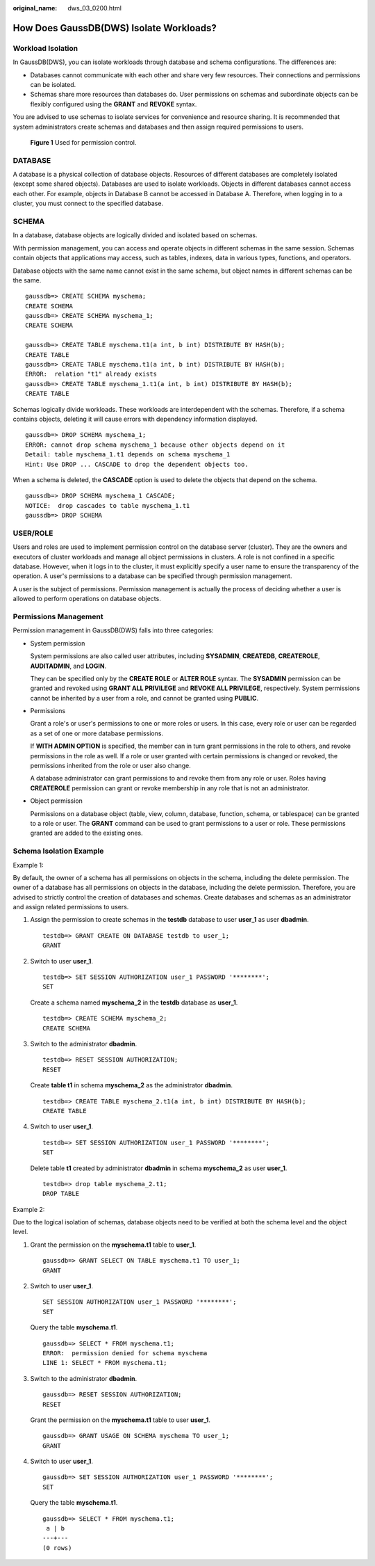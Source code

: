 :original_name: dws_03_0200.html

.. _dws_03_0200:

How Does GaussDB(DWS) Isolate Workloads?
========================================

Workload Isolation
------------------

In GaussDB(DWS), you can isolate workloads through database and schema configurations. The differences are:

-  Databases cannot communicate with each other and share very few resources. Their connections and permissions can be isolated.
-  Schemas share more resources than databases do. User permissions on schemas and subordinate objects can be flexibly configured using the **GRANT** and **REVOKE** syntax.

You are advised to use schemas to isolate services for convenience and resource sharing. It is recommended that system administrators create schemas and databases and then assign required permissions to users.


.. figure:: /_static/images/en-us_image_0000001389253162.png
   :alt: **Figure 1** Used for permission control.

   **Figure 1** Used for permission control.

DATABASE
--------

A database is a physical collection of database objects. Resources of different databases are completely isolated (except some shared objects). Databases are used to isolate workloads. Objects in different databases cannot access each other. For example, objects in Database B cannot be accessed in Database A. Therefore, when logging in to a cluster, you must connect to the specified database.

SCHEMA
------

In a database, database objects are logically divided and isolated based on schemas.

With permission management, you can access and operate objects in different schemas in the same session. Schemas contain objects that applications may access, such as tables, indexes, data in various types, functions, and operators.

Database objects with the same name cannot exist in the same schema, but object names in different schemas can be the same.

::

   gaussdb=> CREATE SCHEMA myschema;
   CREATE SCHEMA
   gaussdb=> CREATE SCHEMA myschema_1;
   CREATE SCHEMA

   gaussdb=> CREATE TABLE myschema.t1(a int, b int) DISTRIBUTE BY HASH(b);
   CREATE TABLE
   gaussdb=> CREATE TABLE myschema.t1(a int, b int) DISTRIBUTE BY HASH(b);
   ERROR:  relation "t1" already exists
   gaussdb=> CREATE TABLE myschema_1.t1(a int, b int) DISTRIBUTE BY HASH(b);
   CREATE TABLE

Schemas logically divide workloads. These workloads are interdependent with the schemas. Therefore, if a schema contains objects, deleting it will cause errors with dependency information displayed.

::

   gaussdb=> DROP SCHEMA myschema_1;
   ERROR: cannot drop schema myschema_1 because other objects depend on it
   Detail: table myschema_1.t1 depends on schema myschema_1
   Hint: Use DROP ... CASCADE to drop the dependent objects too.

When a schema is deleted, the **CASCADE** option is used to delete the objects that depend on the schema.

::

   gaussdb=> DROP SCHEMA myschema_1 CASCADE;
   NOTICE:  drop cascades to table myschema_1.t1
   gaussdb=> DROP SCHEMA

USER/ROLE
---------

Users and roles are used to implement permission control on the database server (cluster). They are the owners and executors of cluster workloads and manage all object permissions in clusters. A role is not confined in a specific database. However, when it logs in to the cluster, it must explicitly specify a user name to ensure the transparency of the operation. A user's permissions to a database can be specified through permission management.

A user is the subject of permissions. Permission management is actually the process of deciding whether a user is allowed to perform operations on database objects.

Permissions Management
----------------------

Permission management in GaussDB(DWS) falls into three categories:

-  System permission

   System permissions are also called user attributes, including **SYSADMIN**, **CREATEDB**, **CREATEROLE**, **AUDITADMIN**, and **LOGIN**.

   They can be specified only by the **CREATE ROLE** or **ALTER ROLE** syntax. The **SYSADMIN** permission can be granted and revoked using **GRANT ALL PRIVILEGE** and **REVOKE ALL PRIVILEGE**, respectively. System permissions cannot be inherited by a user from a role, and cannot be granted using **PUBLIC**.

-  Permissions

   Grant a role's or user's permissions to one or more roles or users. In this case, every role or user can be regarded as a set of one or more database permissions.

   If **WITH ADMIN OPTION** is specified, the member can in turn grant permissions in the role to others, and revoke permissions in the role as well. If a role or user granted with certain permissions is changed or revoked, the permissions inherited from the role or user also change.

   A database administrator can grant permissions to and revoke them from any role or user. Roles having **CREATEROLE** permission can grant or revoke membership in any role that is not an administrator.

-  Object permission

   Permissions on a database object (table, view, column, database, function, schema, or tablespace) can be granted to a role or user. The **GRANT** command can be used to grant permissions to a user or role. These permissions granted are added to the existing ones.

Schema Isolation Example
------------------------

Example 1:

By default, the owner of a schema has all permissions on objects in the schema, including the delete permission. The owner of a database has all permissions on objects in the database, including the delete permission. Therefore, you are advised to strictly control the creation of databases and schemas. Create databases and schemas as an administrator and assign related permissions to users.

#. Assign the permission to create schemas in the **testdb** database to user **user_1** as user **dbadmin**.

   ::

      testdb=> GRANT CREATE ON DATABASE testdb to user_1;
      GRANT

#. Switch to user **user_1**.

   ::

      testdb=> SET SESSION AUTHORIZATION user_1 PASSWORD '********';
      SET

   Create a schema named **myschema_2** in the **testdb** database as **user_1**.

   ::

      testdb=> CREATE SCHEMA myschema_2;
      CREATE SCHEMA

#. Switch to the administrator **dbadmin**.

   ::

      testdb=> RESET SESSION AUTHORIZATION;
      RESET

   Create **table t1** in schema **myschema_2** as the administrator **dbadmin**.

   ::

      testdb=> CREATE TABLE myschema_2.t1(a int, b int) DISTRIBUTE BY HASH(b);
      CREATE TABLE

#. Switch to user **user_1**.

   ::

      testdb=> SET SESSION AUTHORIZATION user_1 PASSWORD '********';
      SET

   Delete table **t1** created by administrator **dbadmin** in schema **myschema_2** as user **user_1**.

   ::

      testdb=> drop table myschema_2.t1;
      DROP TABLE

Example 2:

Due to the logical isolation of schemas, database objects need to be verified at both the schema level and the object level.

#. Grant the permission on the **myschema.t1** table to **user_1**.

   ::

      gaussdb=> GRANT SELECT ON TABLE myschema.t1 TO user_1;
      GRANT

#. Switch to user **user_1**.

   ::

      SET SESSION AUTHORIZATION user_1 PASSWORD '********';
      SET

   Query the table **myschema.t1**.

   ::

      gaussdb=> SELECT * FROM myschema.t1;
      ERROR:  permission denied for schema myschema
      LINE 1: SELECT * FROM myschema.t1;

#. Switch to the administrator **dbadmin**.

   ::

      gaussdb=> RESET SESSION AUTHORIZATION;
      RESET

   Grant the permission on the **myschema.t1** table to user **user_1**.

   ::

      gaussdb=> GRANT USAGE ON SCHEMA myschema TO user_1;
      GRANT

#. Switch to user **user_1**.

   ::

      gaussdb=> SET SESSION AUTHORIZATION user_1 PASSWORD '********';
      SET

   Query the table **myschema.t1**.

   ::

      gaussdb=> SELECT * FROM myschema.t1;
       a | b
      ---+---
      (0 rows)
